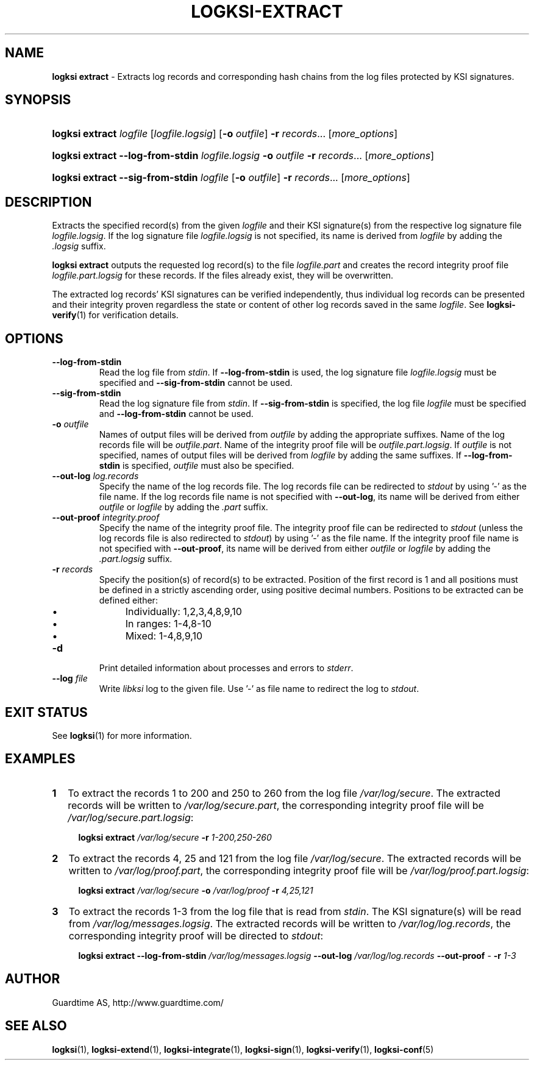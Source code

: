 .TH LOGKSI-EXTRACT 1
.\"
.SH NAME
\fBlogksi extract \fR- Extracts log records and corresponding hash chains from the log files protected by KSI signatures.
.\"
.SH SYNOPSIS
.HP 4
\fBlogksi extract \fIlogfile \fR[\fIlogfile.logsig\fR] [\fB-o \fIoutfile\fR] \fB-r \fIrecords\fR... [\fImore_options\fR]
.HP 4
\fBlogksi extract --log-from-stdin \fIlogfile.logsig \fB-o \fIoutfile \fB-r \fIrecords\fR... [\fImore_options\fR]
.HP 4
\fBlogksi extract --sig-from-stdin \fIlogfile \fR[\fB-o \fIoutfile\fR] \fB-r \fIrecords\fR... [\fImore_options\fR]
.\"
.SH DESCRIPTION
Extracts the specified record(s) from the given \fIlogfile\fR and their KSI signature(s) from the respective log signature file \fIlogfile.logsig\fR. If the log signature file \fIlogfile.logsig\fR is not specified, its name is derived from \fIlogfile\fR by adding the \fI.logsig\fR suffix.
.LP
\fBlogksi extract\fR outputs the requested log record(s) to the file \fIlogfile.part\fR and creates the record integrity proof file \fIlogfile.part.logsig\fR for these records. If the files already exist, they will be overwritten.
.LP
The extracted log records' KSI signatures can be verified independently, thus individual log records can be presented and their integrity proven regardless the state or content of other log records saved in the same \fIlogfile\fR. See \fBlogksi-verify\fR(1) for verification details.
.\"
.SH OPTIONS
.TP
\fB--log-from-stdin\fR
Read the log file from \fIstdin\fR. If \fB--log-from-stdin\fR is used, the log signature file \fIlogfile.logsig\fR must be specified and \fB--sig-from-stdin\fR cannot be used.
.TP
\fB--sig-from-stdin\fR
Read the log signature file from \fIstdin\fR. If \fB--sig-from-stdin\fR is specified, the log file \fIlogfile\fR must be specified and \fB--log-from-stdin\fR cannot be used.
.TP
\fB-o \fIoutfile\fR
Names of output files will be derived from \fIoutfile\fR by adding the appropriate suffixes. Name of the log records file will be \fIoutfile.part\fR. Name of the integrity proof file will be \fIoutfile.part.logsig\fR. If \fIoutfile\fR is not specified, names of output files will be derived from \fIlogfile\fR by adding the same suffixes. If \fB--log-from-stdin\fR is specified, \fIoutfile\fR must also be specified.
.TP
\fB--out-log \fIlog.records\fR
Specify the name of the log records file. The log records file can be redirected to \fIstdout\fR by using '-' as the file name. If the log records file name is not specified with \fB--out-log\fR, its name will be derived from either \fIoutfile\fR or \fIlogfile\fR by adding the \fI.part\fR suffix.
.TP
\fB--out-proof \fIintegrity.proof\fR
Specify the name of the integrity proof file. The integrity proof file can be redirected to \fIstdout\fR (unless the log records file is also redirected to \fIstdout\fR) by using '-' as the file name. If the integrity proof file name is not specified with \fB--out-proof\fR, its name will be derived from either \fIoutfile\fR or \fIlogfile\fR by adding the \fI.part.logsig\fR suffix.
.TP
\fB-r \fIrecords\fR
Specify the position(s) of record(s) to be extracted. Position of the first record is 1 and all positions must be defined in a strictly ascending order, using positive decimal numbers. Positions to be extracted can be defined either:
.RS
.IP \(bu 4
Individually: 1,2,3,4,8,9,10
.IP \(bu 4
In ranges: 1-4,8-10
.IP \(bu 4
Mixed: 1-4,8,9,10
.RE
.\"
.TP
\fB-d\fR
Print detailed information about processes and errors to \fIstderr\fR.
.\"
.TP
\fB--log \fIfile\fR
Write \fIlibksi\fR log to the given file. Use '-' as file name to redirect the log to \fIstdout\fR.
.br
.\"
.SH EXIT STATUS
See \fBlogksi\fR(1) for more information.
.\"
.SH EXAMPLES
.TP 2
\fB1
\fRTo extract the records 1 to 200 and 250 to 260 from the log file \fI/var/log/secure\fR. The extracted records will be written to \fI/var/log/secure.part\fR, the corresponding integrity proof file will be \fI/var/log/secure.part.logsig\fR:
.LP
.RS 4
\fBlogksi extract \fI/var/log/secure \fB-r \fI1-200,250-260
.RE
.\"
.TP 2
\fB2
\fRTo extract the records 4, 25 and 121 from the log file \fI/var/log/secure\fR.  The extracted records will be written to \fI/var/log/proof.part\fR, the corresponding integrity proof file will be \fI/var/log/proof.part.logsig\fR:
.LP
.RS 4
\fBlogksi extract \fI/var/log/secure \fB-o \fI/var/log/proof \fB-r \fI4,25,121
.RE
.\"
.TP 2
\fB3
\fRTo extract the records 1-3 from the log file that is read from \fIstdin\fR. The KSI signature(s) will be read from \fI/var/log/messages.logsig\fR. The extracted records will be written to \fI/var/log/log.records\fR, the corresponding integrity proof will be directed to \fIstdout\fR:
.LP
.RS 4
\fBlogksi extract \fB--log-from-stdin \fI/var/log/messages.logsig \fB--out-log \fI/var/log/log.records \fB--out-proof \fR- \fB-r \fI1-3
.RE
.\"
.SH AUTHOR
Guardtime AS, http://www.guardtime.com/
.LP
.\"
.SH SEE ALSO
\fBlogksi\fR(1), \fBlogksi-extend\fR(1), \fBlogksi-integrate\fR(1), \fBlogksi-sign\fR(1), \fBlogksi-verify\fR(1), \fBlogksi-conf\fR(5)
